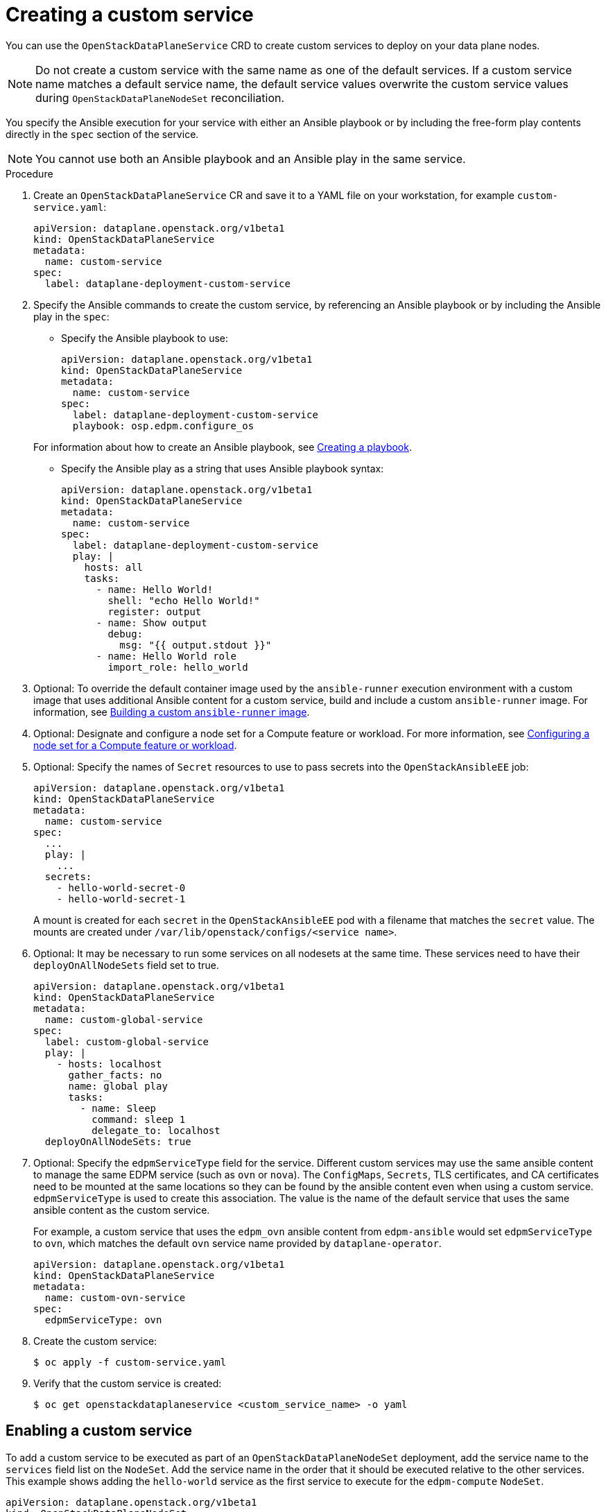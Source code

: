 [id="proc_creating-a-custom-service_{context}"]
= Creating a custom service

[role="_abstract"]
You can use the `OpenStackDataPlaneService` CRD to create custom services to deploy on your data plane nodes.

[NOTE]
Do not create a custom service with the same name as one of the default services. If a custom service name matches a default service name, the default service values overwrite the custom service values during `OpenStackDataPlaneNodeSet` reconciliation.

You specify the Ansible execution for your service with either an Ansible playbook or by including the free-form play contents directly in the `spec` section of the service.

[NOTE]
You cannot use both an Ansible playbook and an Ansible play in the same service.

.Procedure

. Create an `OpenStackDataPlaneService` CR and save it to a YAML file on your workstation, for example `custom-service.yaml`:
+
----
apiVersion: dataplane.openstack.org/v1beta1
kind: OpenStackDataPlaneService
metadata:
  name: custom-service
spec:
  label: dataplane-deployment-custom-service
----

. Specify the Ansible commands to create the custom service, by referencing an Ansible playbook or by including the Ansible play in the `spec`:

* Specify the Ansible playbook to use:
+
----
apiVersion: dataplane.openstack.org/v1beta1
kind: OpenStackDataPlaneService
metadata:
  name: custom-service
spec:
  label: dataplane-deployment-custom-service
  playbook: osp.edpm.configure_os
----

+
For information about how to create an Ansible playbook, see link:https://docs.ansible.com/ansible-core/devel/getting_started/get_started_playbook.html[Creating a playbook].

* Specify the Ansible play as a string that uses Ansible playbook syntax:
+
----
apiVersion: dataplane.openstack.org/v1beta1
kind: OpenStackDataPlaneService
metadata:
  name: custom-service
spec:
  label: dataplane-deployment-custom-service
  play: |
    hosts: all
    tasks:
      - name: Hello World!
        shell: "echo Hello World!"
        register: output
      - name: Show output
        debug:
          msg: "{{ output.stdout }}"
      - name: Hello World role
        import_role: hello_world
----

. Optional: To override the default container image used by the `ansible-runner` execution environment with a custom image that uses additional Ansible content for a custom service, build and include a custom `ansible-runner` image. For information, see xref:proc_building-a-custom-ansible-runner-image_{context}[Building a custom `ansible-runner` image].

. Optional: Designate and configure a node set for a Compute feature or workload. For more information, see xref:proc_configuring-a-node-set-for-a-Compute-feature-or-workload_dataplane[Configuring a node set for a Compute feature or workload].

. Optional: Specify the names of `Secret` resources to use to pass secrets into the `OpenStackAnsibleEE` job:
+
----
apiVersion: dataplane.openstack.org/v1beta1
kind: OpenStackDataPlaneService
metadata:
  name: custom-service
spec:
  ...
  play: |
    ...
  secrets:
    - hello-world-secret-0
    - hello-world-secret-1
----
+
A mount is created for each `secret` in the `OpenStackAnsibleEE` pod with a filename that matches the `secret` value. The mounts are created under `/var/lib/openstack/configs/<service name>`.

. Optional: It may be necessary to run some services on all nodesets at the same time. These services need to have their `deployOnAllNodeSets` field set to true.
+
----
apiVersion: dataplane.openstack.org/v1beta1
kind: OpenStackDataPlaneService
metadata:
  name: custom-global-service
spec:
  label: custom-global-service
  play: |
    - hosts: localhost
      gather_facts: no
      name: global play
      tasks:
        - name: Sleep
          command: sleep 1
          delegate_to: localhost
  deployOnAllNodeSets: true
----

. Optional: Specify the `edpmServiceType` field for the service. Different custom services may use the same ansible content to manage the same EDPM service (such as `ovn` or `nova`). The `ConfigMaps`, `Secrets`, TLS certificates, and CA certificates need to be mounted at the same locations so they can be found by the ansible content even when using a custom service. `edpmServiceType` is used to create this association. The value is the name of the default service that uses the same ansible content as the custom service.
+
For example, a custom service that uses the `edpm_ovn` ansible content from `edpm-ansible` would set `edpmServiceType` to `ovn`, which matches the default `ovn` service name provided by `dataplane-operator`.
+
----
apiVersion: dataplane.openstack.org/v1beta1
kind: OpenStackDataPlaneService
metadata:
  name: custom-ovn-service
spec:
  edpmServiceType: ovn
----

. Create the custom service:
+
----
$ oc apply -f custom-service.yaml
----

. Verify that the custom service is created:
+
----
$ oc get openstackdataplaneservice <custom_service_name> -o yaml
----

== Enabling a custom service

To add a custom service to be executed as part of an `OpenStackDataPlaneNodeSet`
deployment, add the service name to the `services` field list on the `NodeSet`. Add
the service name in the order that it should be executed relative to the other
services. This example shows adding the `hello-world` service as the first
service to execute for the `edpm-compute` `NodeSet`.


 apiVersion: dataplane.openstack.org/v1beta1
 kind: OpenStackDataPlaneNodeSet
 metadata:
   name: openstack-edpm
 spec:
   services:
     - hello-world
     - download-cache
     - bootstrap
     - configure-network
     - validate-network
     - install-os
     - configure-os
     - run-os
     - ovn
     - neutron-metadata
     - libvirt
     - nova
   nodes:
     edpm-compute:
       ansible:
         ansibleHost: 172.20.12.67
         ansibleSSHPrivateKeySecret: dataplane-ansible-ssh-private-key-secret
         ansibleUser: cloud-admin
         ansibleVars:
           ansible_ssh_transfer_method: scp
           ctlplane_ip: 172.20.12.67
           external_ip: 172.20.12.76
           fqdn_internalapi: edpm-compute-1.example.com
           internalapi_ip: 172.17.0.101
           storage_ip: 172.18.0.101
           tenant_ip: 172.10.0.101
       hostName: edpm-compute-0
       networkConfig: {}
       nova:
         cellName: cell1
         deploy: true
         novaInstance: nova
   nodeTemplate: {}


When customizing the services list, the default list of services must be
reproduced and then customized if the intent is to still deploy those services.
If just the `hello-world` service was listed in the list, then that is the only
service that would be deployed.

[NOTE]
====
Exercise caution when including a service that is meant to be exectured on every `NodeSet` in the list.
Some services may behave in unexpected ways when executed multiple times on the same node.
====
